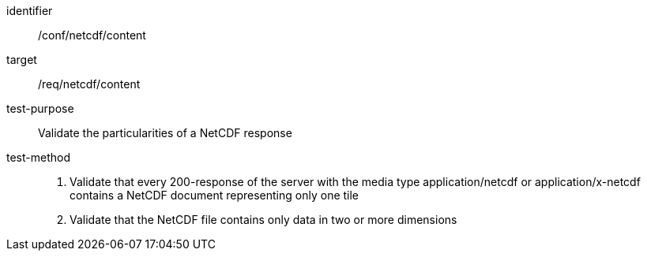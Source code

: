 [[ats_netcdf_content]]
////
[width="90%",cols="2,6a"]
|===
^|*Abstract Test {counter:ats-id}* |*/conf/netcdf/content*
^|Test Purpose |Validate the particularities of a NetCDF response
^|Requirement |/req/netcdf/content
^|Test Method |1. Validate that every 200-response of the server with the media type application/netcdf or application/x-netcdf contains a NetCDF document representing only one tile

2. Validate that the NetCDF file contains only data in two or more dimensions
|===
////

[abstract_test]
====
[%metadata]
identifier:: /conf/netcdf/content
target:: /req/netcdf/content
test-purpose:: Validate the particularities of a NetCDF response
test-method::
+
--
1. Validate that every 200-response of the server with the media type application/netcdf or application/x-netcdf contains a NetCDF document representing only one tile

2. Validate that the NetCDF file contains only data in two or more dimensions
--
====
